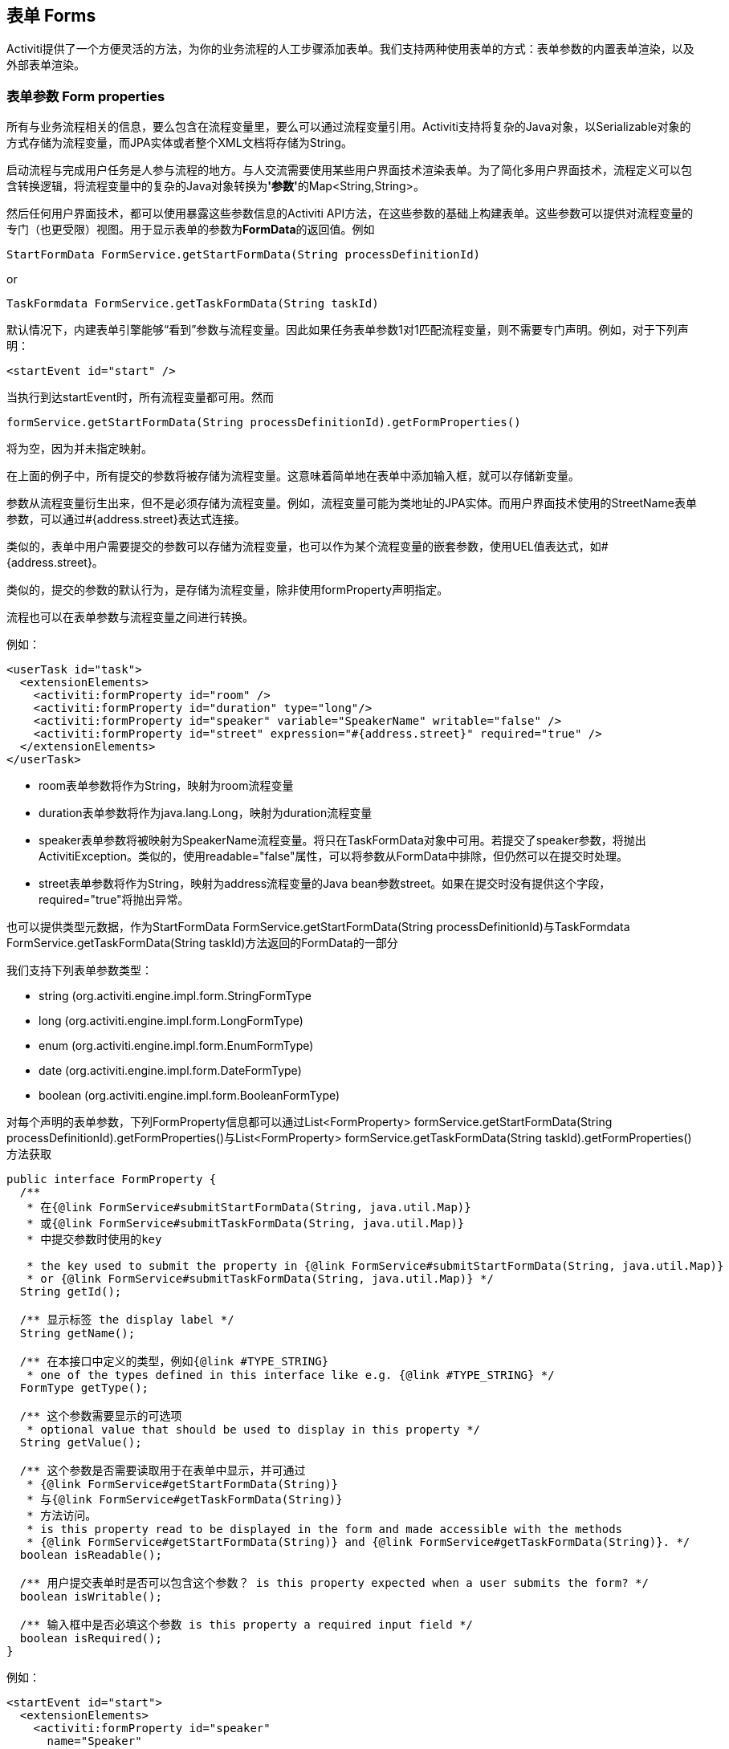 [[forms]]

== 表单 Forms

Activiti提供了一个方便灵活的方法，为你的业务流程的人工步骤添加表单。我们支持两种使用表单的方式：表单参数的内置表单渲染，以及外部表单渲染。


[[formProperties]]


=== 表单参数 Form properties

所有与业务流程相关的信息，要么包含在流程变量里，要么可以通过流程变量引用。Activiti支持将复杂的Java对象，以++Serializable++对象的方式存储为流程变量，而JPA实体或者整个XML文档将存储为++String++。

启动流程与完成用户任务是人参与流程的地方。与人交流需要使用某些用户界面技术渲染表单。为了简化多用户界面技术，流程定义可以包含转换逻辑，将流程变量中的复杂的Java对象转换为**'参数'**的++Map<String,String>++。

然后任何用户界面技术，都可以使用暴露这些参数信息的Activiti API方法，在这些参数的基础上构建表单。这些参数可以提供对流程变量的专门（也更受限）视图。用于显示表单的参数为**FormData**的返回值。例如

[source,java,linenums]
----
StartFormData FormService.getStartFormData(String processDefinitionId)
----

or

[source,java,linenums]
----
TaskFormdata FormService.getTaskFormData(String taskId)
----

默认情况下，内建表单引擎能够“看到”参数与流程变量。因此如果任务表单参数1对1匹配流程变量，则不需要专门声明。例如，对于下列声明：

[source,xml,linenums]
----
<startEvent id="start" />
----

当执行到达startEvent时，所有流程变量都可用。然而

[source,java,linenums]
----
formService.getStartFormData(String processDefinitionId).getFormProperties()
----

将为空，因为并未指定映射。

在上面的例子中，所有提交的参数将被存储为流程变量。这意味着简单地在表单中添加输入框，就可以存储新变量。

参数从流程变量衍生出来，但不是必须存储为流程变量。例如，流程变量可能为类地址的JPA实体。而用户界面技术使用的++StreetName++表单参数，可以通过++#{address.street}++表达式连接。

类似的，表单中用户需要提交的参数可以存储为流程变量，也可以作为某个流程变量的嵌套参数，使用UEL值表达式，如++#{address.street}++。

类似的，提交的参数的默认行为，是存储为流程变量，除非使用++formProperty++声明指定。

流程也可以在表单参数与流程变量之间进行转换。

例如：

[source,xml,linenums]
----
<userTask id="task">
  <extensionElements>
    <activiti:formProperty id="room" />
    <activiti:formProperty id="duration" type="long"/>
    <activiti:formProperty id="speaker" variable="SpeakerName" writable="false" />
    <activiti:formProperty id="street" expression="#{address.street}" required="true" />
  </extensionElements>
</userTask>
----

* ++room++表单参数将作为String，映射为++room++流程变量
* ++duration++表单参数将作为java.lang.Long，映射为++duration++流程变量
* ++speaker++表单参数将被映射为++SpeakerName++流程变量。将只在TaskFormData对象中可用。若提交了speaker参数，将抛出ActivitiException。类似的，使用++readable="false"++属性，可以将参数从FormData中排除，但仍然可以在提交时处理。
* ++street++表单参数将作为String，映射为++address++流程变量的Java bean参数++street++。如果在提交时没有提供这个字段，required="true"将抛出异常。

也可以提供类型元数据，作为++StartFormData FormService.getStartFormData(String processDefinitionId)++与++TaskFormdata FormService.getTaskFormData(String taskId)++方法返回的FormData的一部分

我们支持下列表单参数类型：

* +string+ (org.activiti.engine.impl.form.StringFormType
* +long+ (org.activiti.engine.impl.form.LongFormType)
* +enum+ (org.activiti.engine.impl.form.EnumFormType)
* +date+ (org.activiti.engine.impl.form.DateFormType)
* +boolean+ (org.activiti.engine.impl.form.BooleanFormType)

对每个声明的表单参数，下列++FormProperty++信息都可以通过++List<FormProperty> formService.getStartFormData(String processDefinitionId).getFormProperties()++与++List<FormProperty> formService.getTaskFormData(String taskId).getFormProperties()++方法获取


[source,java,linenums]
----
public interface FormProperty {
  /**
   * 在{@link FormService#submitStartFormData(String, java.util.Map)}
   * 或{@link FormService#submitTaskFormData(String, java.util.Map)}
   * 中提交参数时使用的key

   * the key used to submit the property in {@link FormService#submitStartFormData(String, java.util.Map)}
   * or {@link FormService#submitTaskFormData(String, java.util.Map)} */
  String getId();

  /** 显示标签 the display label */
  String getName();

  /** 在本接口中定义的类型，例如{@link #TYPE_STRING}
   * one of the types defined in this interface like e.g. {@link #TYPE_STRING} */
  FormType getType();

  /** 这个参数需要显示的可选项
   * optional value that should be used to display in this property */
  String getValue();

  /** 这个参数是否需要读取用于在表单中显示，并可通过
   * {@link FormService#getStartFormData(String)}
   * 与{@link FormService#getTaskFormData(String)}
   * 方法访问。
   * is this property read to be displayed in the form and made accessible with the methods
   * {@link FormService#getStartFormData(String)} and {@link FormService#getTaskFormData(String)}. */
  boolean isReadable();

  /** 用户提交表单时是否可以包含这个参数？ is this property expected when a user submits the form? */
  boolean isWritable();

  /** 输入框中是否必填这个参数 is this property a required input field */
  boolean isRequired();
}
----

例如：

[source,xml,linenums]
----
<startEvent id="start">
  <extensionElements>
    <activiti:formProperty id="speaker"
      name="Speaker"
      variable="SpeakerName"
      type="string" />

    <activiti:formProperty id="start"
      type="date"
      datePattern="dd-MMM-yyyy" />

    <activiti:formProperty id="direction" type="enum">
      <activiti:value id="left" name="Go Left" />
      <activiti:value id="right" name="Go Right" />
      <activiti:value id="up" name="Go Up" />
      <activiti:value id="down" name="Go Down" />
    </activiti:formProperty>

  </extensionElements>
</startEvent>
----

所有这些信息都可以通过API获取。类型名可以通过++formProperty.getType().getName()++获取，日期格式可以通过++formProperty.getType().getInformation("datePattern")++获取，枚举值可以通过++formProperty.getType().getInformation("values")++获取。

Activiti Explorer支持表单参数，并会按照表单定义渲染表单。下面的XML代码片段

[source,xml,linenums]
----
<startEvent>
  <extensionElements>
    <activiti:formProperty id="numberOfDays" name="Number of days" value="${numberOfDays}" type="long" required="true"/>
    <activiti:formProperty id="startDate" name="First day of holiday (dd-MM-yyy)" value="${startDate}" datePattern="dd-MM-yyyy hh:mm" type="date" required="true" />
    <activiti:formProperty id="vacationMotivation" name="Motivation" value="${vacationMotivation}" type="string" />
  </extensionElements>
</userTask>

----

当使用Activiti Explorer时，将会渲染为流程启动表单

image::images/forms.explorer.png[align="center"]



[[externalFormRendering]]


=== 外部表单渲染 External form rendering

API也支持使用自己的任务表单，在Activiti引擎之外渲染。下面的步骤解释了在自行渲染任务表单时，可以使用的钩子。

本质上，渲染表单所需的所有数据，都组装在这两个方法之一中：++StartFormData FormService.getStartFormData(String processDefinitionId)++与++TaskFormdata FormService.getTaskFormData(String taskId)++。

提交表单参数可以通过++ProcessInstance FormService.submitStartFormData(String processDefinitionId, Map<String,String> properties)++与++void FormService.submitTaskFormData(String taskId, Map<String,String> properties)++完成。

要了解表单参数如何映射为流程变量，查看<<formProperties>>

可以将任何表单模板资源，放在部署的业务存档中（如果希望将它们按版本与流程存储在一起）。将作为部署中的资源，使用++String ProcessDefinition.getDeploymentId()++与++InputStream RepositoryService.getResourceAsStream(String deploymentId, String resourceName);+获取。这就是你的模板定义文件，可以用于在你的应用中渲染/显示表单。

除了任务表单，也可以为任何目的，使用访问部署资源的能力。

++<userTask activiti:formKey="..."++属性，由API通过++String FormService.getStartFormData(String processDefinitionId).getFormKey()++与++String FormService.getTaskFormData(String taskId).getFormKey()++暴露。可以用它保存部署中模板的全名（如++org/activiti/example/form/my-custom-form.xml++），但并非必须。例如，也可以在表单参数中保存普通的key，并用算法或变换得到实际需要使用的模板。当你需要使用不同的用户界面技术，渲染不同的表单时很有用。例如，一个表单在普通屏幕尺寸的Web应用中使用，另一个表单在手机小屏幕中使用，甚至可以为IM表单或邮件表单提供模板。

